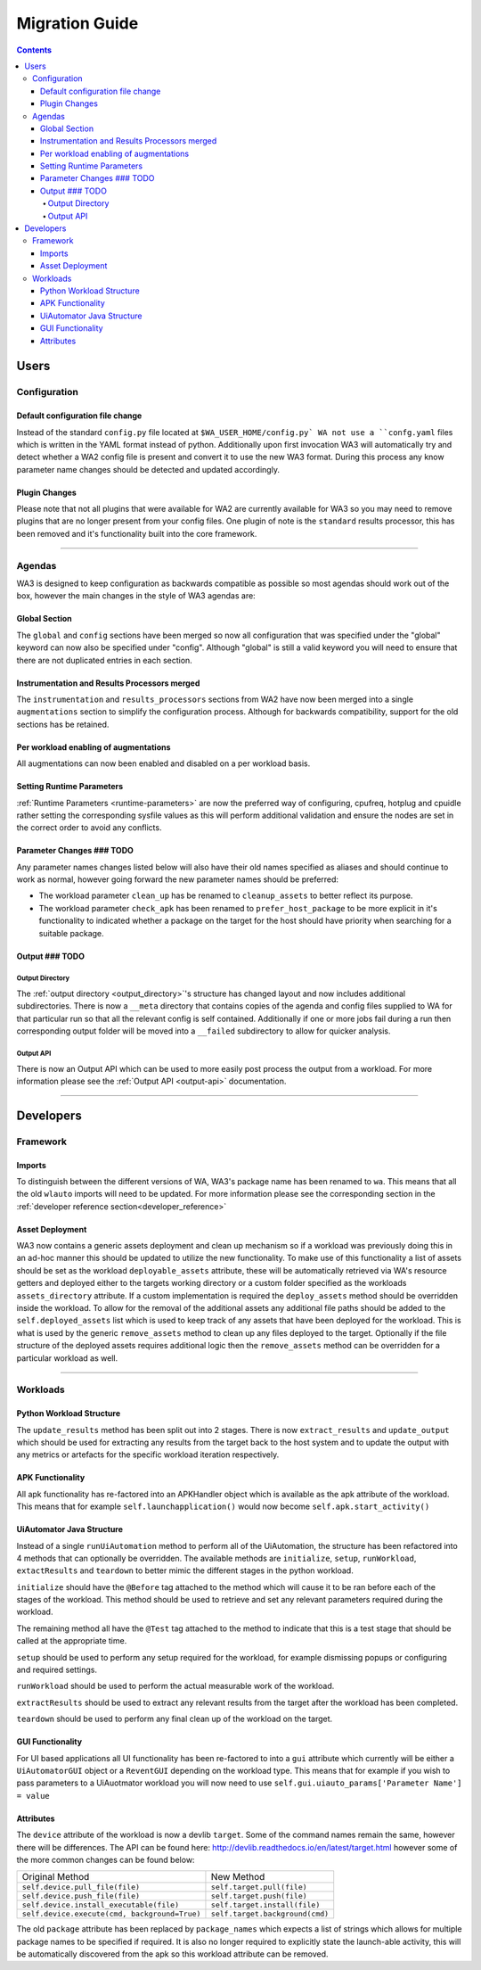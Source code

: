 .. _migration-guide:

Migration Guide
================

.. contents:: Contents
   :depth: 4
   :local:

Users
"""""

Configuration
--------------

Default configuration file change
^^^^^^^^^^^^^^^^^^^^^^^^^^^^^^^^^^^
Instead of the standard ``config.py`` file located at ``$WA_USER_HOME/config.py`
WA not use a ``confg.yaml`` files which is written in the YAML format instead of
python. Additionally upon first invocation WA3 will automatically try and detect
whether a WA2 config file is present and convert it to use the new WA3 format.
During this process any know parameter name changes should be detected and
updated accordingly.

Plugin Changes
^^^^^^^^^^^^^^^
Please note that not all plugins that were available for WA2 are currently
available for WA3 so you may need to remove plugins that are no longer present
from your config files. One plugin of note is the ``standard`` results
processor, this has been removed and it's functionality built into the core
framework.

--------------------------------------------------------

Agendas
-------

WA3 is designed to keep configuration as backwards compatible as possible so
most agendas should work out of the box, however the main changes in the style
of WA3 agendas are:

Global Section
^^^^^^^^^^^^^^
The ``global`` and ``config`` sections have been merged so now all configuration
that was specified under the "global" keyword can now also be specified under
"config". Although "global"  is still a valid keyword you will need to ensure that
there are not duplicated entries in each section.

Instrumentation and Results Processors merged
^^^^^^^^^^^^^^^^^^^^^^^^^^^^^^^^^^^^^^^^^^^^^^

The ``instrumentation`` and ``results_processors`` sections from WA2 have now
been merged into a single ``augmentations`` section to simplify the
configuration process. Although for backwards compatibility, support for the old
sections has be retained.


Per workload enabling of augmentations
^^^^^^^^^^^^^^^^^^^^^^^^^^^^^^^^^^^^^^
All augmentations can now been enabled and disabled on a per workload basis.


Setting Runtime Parameters
^^^^^^^^^^^^^^^^^^^^^^^^^^
:ref:`Runtime Parameters <runtime-parameters>` are now the preferred way of
configuring, cpufreq, hotplug and cpuidle rather setting the corresponding
sysfile values as this will perform additional validation and ensure the nodes
are set in the correct order to avoid any conflicts.

Parameter Changes ### TODO
^^^^^^^^^^^^^^^^^
Any parameter names changes  listed below will also have their old names
specified as aliases and should continue to work as normal, however going forward
the new parameter names should be preferred:

- The workload parameter ``clean_up`` has be renamed to ``cleanup_assets`` to
  better reflect its purpose.

- The workload parameter ``check_apk`` has been renamed to
  ``prefer_host_package`` to be more explicit in it's functionality to indicated
  whether a package on the target for the host should have priority when
  searching for a suitable package.


Output ### TODO
^^^^^^^
Output Directory
~~~~~~~~~~~~~~~~
The :ref:`output directory <output_directory>`'s structure has changed layout
and now includes additional subdirectories. There is now a ``__meta`` directory
that contains copies of the agenda and config files supplied to WA for that
particular run so that all the relevant config is self contained. Additionally
if one or more jobs fail during a run then corresponding output folder will be
moved into a ``__failed`` subdirectory to allow for quicker analysis.


Output API
~~~~~~~~~~
There is now an Output API which can be used to more easily post process the
output from a workload. For more information please see the
:ref:`Output API <output-api>` documentation.


-----------------------------------------------------------

Developers
""""""""""""

Framework
---------

Imports
^^^^^^^

To distinguish between the different versions of WA, WA3's package name has been
renamed to ``wa``. This means that all the old ``wlauto`` imports will need to
be updated. For more information please see the corresponding section in the
:ref:`developer reference section<developer_reference>`

Asset Deployment
^^^^^^^^^^^^^^^^^^
WA3 now contains a generic assets deployment and clean up mechanism so if a
workload was previously doing this in an ad-hoc manner this should be updated to
utilize the new functionality. To make use of this functionality a list of
assets should be set as the workload ``deployable_assets`` attribute, these will
be automatically retrieved via WA's resource getters and deployed either to the
targets working directory or a custom folder specified as the workloads
``assets_directory`` attribute. If a custom implementation is required the
``deploy_assets`` method should be overridden inside the workload. To allow for
the removal of the additional assets any additional file paths should be added
to the ``self.deployed_assets`` list which is used to keep track of any assets
that have been deployed for the workload. This is what is used by the generic
``remove_assets`` method to clean up any files deployed to the target.
Optionally if the file structure of the deployed assets requires additional
logic then the ``remove_assets`` method can be overridden for a particular
workload as well.

--------------------------------------------------------

Workloads
---------

Python Workload Structure
^^^^^^^^^^^^^^^^^^^^^^^^^^
The ``update_results`` method has been split out into 2 stages. There is now
``extract_results`` and ``update_output`` which should be used for extracting
any results from the target back to the host system and to update the output
with any metrics or artefacts for the specific workload iteration respectively.

APK Functionality
^^^^^^^^^^^^^^^^^
All apk functionality has re-factored into an APKHandler object which is
available as the apk attribute of the workload. This means that for example
``self.launchapplication()`` would now become ``self.apk.start_activity()``


UiAutomator Java Structure
^^^^^^^^^^^^^^^^^^^^^^^^^^
Instead of a single ``runUiAutomation`` method to perform all of the UiAutomation,
the structure has been refactored into 4 methods that can optionally be overridden.
The available methods are ``initialize``, ``setup``, ``runWorkload``, ``extactResults``
and ``teardown`` to better mimic the different stages in the python workload.


``initialize`` should have the ``@Before`` tag attached to the method which will cause it
to be ran before each of the stages of the workload. This method should be used to retrieve
and set any relevant parameters required during the workload.

The remaining method all have the ``@Test`` tag attached to the method to indicate that this
is a test stage that should be called at the appropriate time.

``setup`` should be used to perform any setup required for the workload, for
example dismissing popups or configuring and required settings.

``runWorkload`` should be used to perform the actual measurable work of the workload.

``extractResults`` should be used to extract any relevant results from the
target after the workload has been completed.

``teardown`` should be used to perform any final clean up of the workload on the target.

GUI Functionality
^^^^^^^^^^^^^^^^^
For UI based applications all UI functionality has been re-factored to into a
``gui`` attribute which currently will be either a ``UiAutomatorGUI`` object or
a ``ReventGUI`` depending on the workload type. This means that for example if
you wish to pass parameters to a UiAuotmator workload you will now need to use
``self.gui.uiauto_params['Parameter Name'] = value``

Attributes
^^^^^^^^^^
The ``device`` attribute of the workload is now a devlib ``target``. Some of the
command names remain the same, however there will be differences. The API can be
found here: http://devlib.readthedocs.io/en/latest/target.html however some of
the more common changes can be found below:


+----------------------------------------------+---------------------------------+
| Original Method                              | New Method                      |
+----------------------------------------------+---------------------------------+
|``self.device.pull_file(file)``               | ``self.target.pull(file)``      |
+----------------------------------------------+---------------------------------+
|``self.device.push_file(file)``               | ``self.target.push(file)``      |
+----------------------------------------------+---------------------------------+
|``self.device.install_executable(file)``      |  ``self.target.install(file)``  |
+----------------------------------------------+---------------------------------+
|``self.device.execute(cmd, background=True)`` |  ``self.target.background(cmd)``|
+----------------------------------------------+---------------------------------+


The old ``package`` attribute has been replaced by ``package_names`` which
expects a list of strings which allows for multiple package names to be
specified if required. It is also no longer required to explicitly state the
launch-able activity, this will be automatically discovered from the apk so this
workload attribute can be removed.

